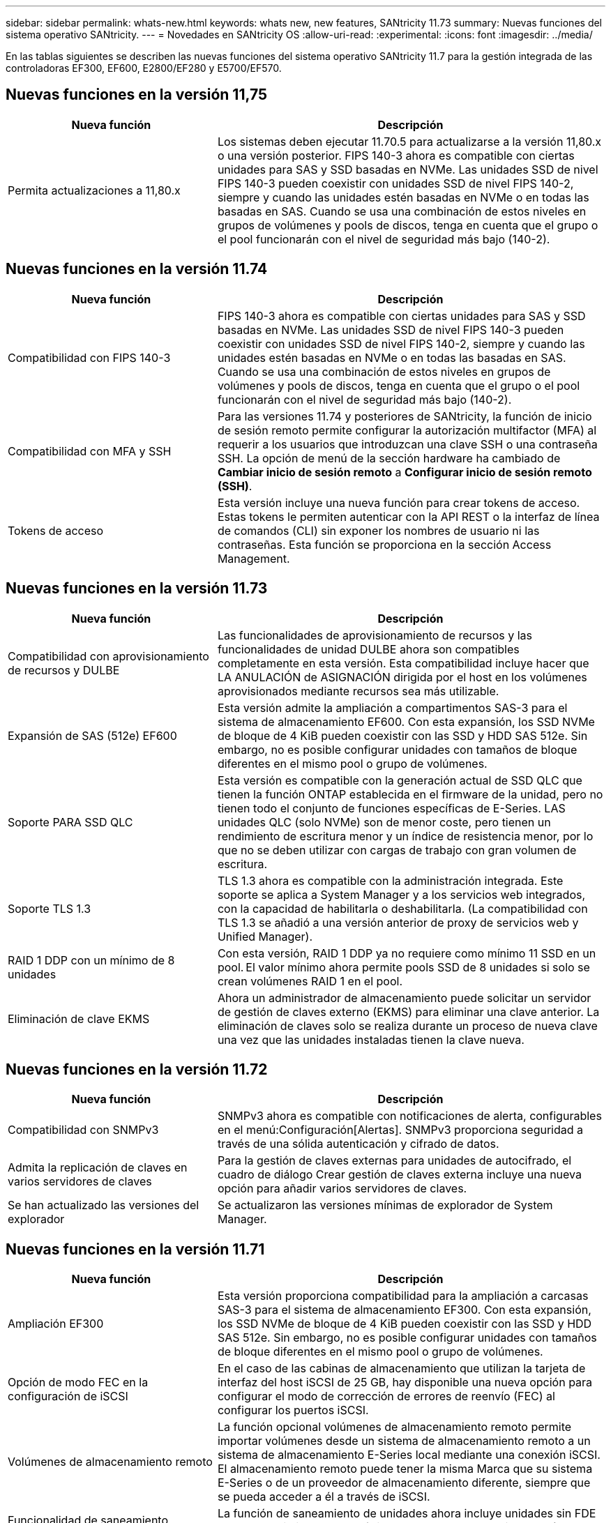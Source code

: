 ---
sidebar: sidebar 
permalink: whats-new.html 
keywords: whats new, new features, SANtricity 11.73 
summary: Nuevas funciones del sistema operativo SANtricity. 
---
= Novedades en SANtricity OS
:allow-uri-read: 
:experimental: 
:icons: font
:imagesdir: ../media/


[role="lead"]
En las tablas siguientes se describen las nuevas funciones del sistema operativo SANtricity 11.7 para la gestión integrada de las controladoras EF300, EF600, E2800/EF280 y E5700/EF570.



== Nuevas funciones en la versión 11,75

[cols="35,65"]
|===
| Nueva función | Descripción 


 a| 
Permita actualizaciones a 11,80.x
 a| 
Los sistemas deben ejecutar 11.70.5 para actualizarse a la versión 11,80.x o una versión posterior. FIPS 140-3 ahora es compatible con ciertas unidades para SAS y SSD basadas en NVMe. Las unidades SSD de nivel FIPS 140-3 pueden coexistir con unidades SSD de nivel FIPS 140-2, siempre y cuando las unidades estén basadas en NVMe o en todas las basadas en SAS. Cuando se usa una combinación de estos niveles en grupos de volúmenes y pools de discos, tenga en cuenta que el grupo o el pool funcionarán con el nivel de seguridad más bajo (140-2).

|===


== Nuevas funciones en la versión 11.74

[cols="35h,~"]
|===
| Nueva función | Descripción 


 a| 
Compatibilidad con FIPS 140-3
 a| 
FIPS 140-3 ahora es compatible con ciertas unidades para SAS y SSD basadas en NVMe. Las unidades SSD de nivel FIPS 140-3 pueden coexistir con unidades SSD de nivel FIPS 140-2, siempre y cuando las unidades estén basadas en NVMe o en todas las basadas en SAS. Cuando se usa una combinación de estos niveles en grupos de volúmenes y pools de discos, tenga en cuenta que el grupo o el pool funcionarán con el nivel de seguridad más bajo (140-2).



 a| 
Compatibilidad con MFA y SSH
 a| 
Para las versiones 11.74 y posteriores de SANtricity, la función de inicio de sesión remoto permite configurar la autorización multifactor (MFA) al requerir a los usuarios que introduzcan una clave SSH o una contraseña SSH. La opción de menú de la sección hardware ha cambiado de *Cambiar inicio de sesión remoto* a *Configurar inicio de sesión remoto (SSH)*.



 a| 
Tokens de acceso
 a| 
Esta versión incluye una nueva función para crear tokens de acceso. Estas tokens le permiten autenticar con la API REST o la interfaz de línea de comandos (CLI) sin exponer los nombres de usuario ni las contraseñas. Esta función se proporciona en la sección Access Management.

|===


== Nuevas funciones en la versión 11.73

[cols="35h,~"]
|===
| Nueva función | Descripción 


 a| 
Compatibilidad con aprovisionamiento de recursos y DULBE
 a| 
Las funcionalidades de aprovisionamiento de recursos y las funcionalidades de unidad DULBE ahora son compatibles completamente en esta versión. Esta compatibilidad incluye hacer que LA ANULACIÓN de ASIGNACIÓN dirigida por el host en los volúmenes aprovisionados mediante recursos sea más utilizable.



 a| 
Expansión de SAS (512e) EF600
 a| 
Esta versión admite la ampliación a compartimentos SAS-3 para el sistema de almacenamiento EF600. Con esta expansión, los SSD NVMe de bloque de 4 KiB pueden coexistir con las SSD y HDD SAS 512e. Sin embargo, no es posible configurar unidades con tamaños de bloque diferentes en el mismo pool o grupo de volúmenes.



 a| 
Soporte PARA SSD QLC
 a| 
Esta versión es compatible con la generación actual de SSD QLC que tienen la función ONTAP establecida en el firmware de la unidad, pero no tienen todo el conjunto de funciones específicas de E-Series. LAS unidades QLC (solo NVMe) son de menor coste, pero tienen un rendimiento de escritura menor y un índice de resistencia menor, por lo que no se deben utilizar con cargas de trabajo con gran volumen de escritura.



 a| 
Soporte TLS 1.3
 a| 
TLS 1.3 ahora es compatible con la administración integrada. Este soporte se aplica a System Manager y a los servicios web integrados, con la capacidad de habilitarla o deshabilitarla. (La compatibilidad con TLS 1.3 se añadió a una versión anterior de proxy de servicios web y Unified Manager).



 a| 
RAID 1 DDP con un mínimo de 8 unidades
 a| 
Con esta versión, RAID 1 DDP ya no requiere como mínimo 11 SSD en un pool. El valor mínimo ahora permite pools SSD de 8 unidades si solo se crean volúmenes RAID 1 en el pool.



 a| 
Eliminación de clave EKMS
 a| 
Ahora un administrador de almacenamiento puede solicitar un servidor de gestión de claves externo (EKMS) para eliminar una clave anterior. La eliminación de claves solo se realiza durante un proceso de nueva clave una vez que las unidades instaladas tienen la clave nueva.

|===


== Nuevas funciones en la versión 11.72

[cols="35h,~"]
|===
| Nueva función | Descripción 


 a| 
Compatibilidad con SNMPv3
 a| 
SNMPv3 ahora es compatible con notificaciones de alerta, configurables en el menú:Configuración[Alertas]. SNMPv3 proporciona seguridad a través de una sólida autenticación y cifrado de datos.



 a| 
Admita la replicación de claves en varios servidores de claves
 a| 
Para la gestión de claves externas para unidades de autocifrado, el cuadro de diálogo Crear gestión de claves externa incluye una nueva opción para añadir varios servidores de claves.



 a| 
Se han actualizado las versiones del explorador
 a| 
Se actualizaron las versiones mínimas de explorador de System Manager.

|===


== Nuevas funciones en la versión 11.71

[cols="35h,~"]
|===
| Nueva función | Descripción 


 a| 
Ampliación EF300
| Esta versión proporciona compatibilidad para la ampliación a carcasas SAS-3 para el sistema de almacenamiento EF300. Con esta expansión, los SSD NVMe de bloque de 4 KiB pueden coexistir con las SSD y HDD SAS 512e. Sin embargo, no es posible configurar unidades con tamaños de bloque diferentes en el mismo pool o grupo de volúmenes. 


 a| 
Opción de modo FEC en la configuración de iSCSI
 a| 
En el caso de las cabinas de almacenamiento que utilizan la tarjeta de interfaz del host iSCSI de 25 GB, hay disponible una nueva opción para configurar el modo de corrección de errores de reenvío (FEC) al configurar los puertos iSCSI.



 a| 
Volúmenes de almacenamiento remoto
 a| 
La función opcional volúmenes de almacenamiento remoto permite importar volúmenes desde un sistema de almacenamiento remoto a un sistema de almacenamiento E-Series local mediante una conexión iSCSI. El almacenamiento remoto puede tener la misma Marca que su sistema E-Series o de un proveedor de almacenamiento diferente, siempre que se pueda acceder a él a través de iSCSI.



 a| 
Funcionalidad de saneamiento (borrado) añadida para unidades sin FDE
 a| 
La función de saneamiento de unidades ahora incluye unidades sin FDE en el procedimiento. En la página hardware, puede abrir el menú contextual de la unidad y seleccionar "Borrar" (anteriormente, esta selección era "borrado seguro").



 a| 
Conexión segura para alertas por correo electrónico
 a| 
Para habilitar las notificaciones por correo electrónico cifradas, es posible configurar correos electrónicos salientes (alertas, mensajes de ASUP) para suministrar credenciales de autenticación. Los tipos de cifrado incluyen SMTPS y STARTTLS.



 a| 
Adiciones a AutoSupport
 a| 
Ahora aparece una alerta en el área Notificaciones cuando AutoSupport no está habilitado.



 a| 
Cambio de formato de alertas de syslog
 a| 
El formato de alerta Syslog ahora es compatible con RFC 5424.

|===


== Nuevas funciones en la versión 11.70

[cols="35h,~"]
|===
| Nueva función | Descripción 


 a| 
Nuevo modelo de sistema de almacenamiento: EF300
 a| 
Esta versión presenta el sistema de almacenamiento all-flash de bajo coste EF300. El EF300 incluye 24 unidades SSD NVMe y una sola tarjeta de interfaz host (HIC) por controladora. Las interfaces del host NVMe over Fabrics admitidas incluyen NVMe over IB, NVMe over roce y NVMe over FC. Las interfaces SCSI admitidas incluyen FC, IB over Iser e IB over SRP. Es posible ver y gestionar varios sistemas de almacenamiento EF300 y otros sistemas de almacenamiento E-Series en Unified Manager.



 a| 
Nueva función de aprovisionamiento de recursos (solo EF300 y EF600)
 a| 
La función de aprovisionamiento de recursos es una novedad para los sistemas de almacenamiento EF300 y EF600. Los volúmenes aprovisionados mediante recursos pueden utilizarse inmediatamente sin un proceso de inicialización en segundo plano.



 a| 
Añadir la opción de tamaño de bloque 512e (solo EF300 y EF600)
 a| 
Para los sistemas de almacenamiento EF300 y EF600, es posible configurar un volumen para que admita un tamaño de bloque de 512 bytes o 4 KiB. La funcionalidad 512e se ha añadido para permitir la compatibilidad con la interfaz de host iSCSI y el sistema operativo VMware. Si es posible, System Manager sugiere el valor predeterminado adecuado.



 a| 
Nueva opción para enviar mensajes de AutoSupport bajo demanda
 a| 
Una nueva función de envío de AutoSupport le permite enviar datos al soporte técnico sin esperar a que se programe un envío. Esta opción está disponible en la pestaña AutoSupport del Centro de soporte.



 a| 
Mejoras del servidor de gestión de claves externas
 a| 
La función para conectarse a un servidor de gestión de claves externo incluye las siguientes mejoras:

* Omita la función para crear una clave de backup.
* Seleccione un certificado intermedio para el servidor de gestión de claves, además de los certificados de cliente y de servidor.




 a| 
Mejoras en los certificados
 a| 
En esta versión, se puede usar una herramienta externa como OpenSSL para generar una solicitud de firma de certificación (CSR), lo cual también requiere importar un archivo de claves privadas junto con el certificado firmado.



 a| 
Nueva función de inicialización sin conexión para grupos de volúmenes
 a| 
Para la creación de volúmenes, System Manager ofrece un método para omitir el paso de asignación de host para que los volúmenes nuevos se inicialicen sin conexión. Esta funcionalidad solo se puede aplicar a grupos de volúmenes RAID en unidades SAS (es decir, no a pools de discos dinámicos o a SSD NVMe incluidos en los sistemas de almacenamiento EF300 y EF600). Esta función es para las cargas de trabajo que necesitan tener los volúmenes a todo el rendimiento cuando comienza el uso, en lugar de que se ejecute la inicialización en segundo plano.



 a| 
Nueva función recopilar datos de configuración
 a| 
Esta nueva función guarda datos de configuración RAID de la controladora, que incluye todos los datos de los grupos de volúmenes y pools de discos (la misma información que el comando CLI para `save storageArray dbmDatabase`). Esta funcionalidad se ha añadido a ayudar al soporte técnico y se encuentra en la pestaña Diagnóstico del Centro de soporte.



 a| 
Cambie la capacidad de conservación predeterminada para pools de discos en 12 casos de unidad
 a| 
Anteriormente, se creó un pool de discos de 12 unidades con suficiente capacidad de conservación (repuesto) para cubrir dos unidades. Ahora el valor predeterminado se cambia para manejar el fallo de una sola unidad para ofrecer un valor predeterminado de pool pequeño más rentable.

|===
